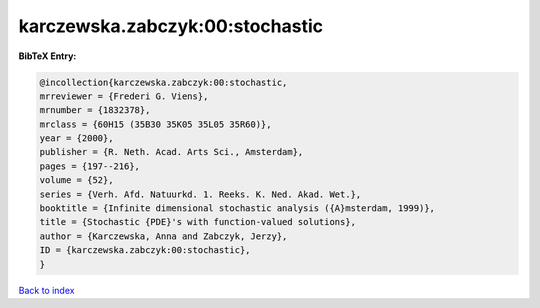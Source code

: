 karczewska.zabczyk:00:stochastic
================================

.. :cite:t:`karczewska.zabczyk:00:stochastic`

.. bibliography:: ../../All.bib

**BibTeX Entry:**

.. code-block:: bibtex

   @incollection{karczewska.zabczyk:00:stochastic,
   mrreviewer = {Frederi G. Viens},
   mrnumber = {1832378},
   mrclass = {60H15 (35B30 35K05 35L05 35R60)},
   year = {2000},
   publisher = {R. Neth. Acad. Arts Sci., Amsterdam},
   pages = {197--216},
   volume = {52},
   series = {Verh. Afd. Natuurkd. 1. Reeks. K. Ned. Akad. Wet.},
   booktitle = {Infinite dimensional stochastic analysis ({A}msterdam, 1999)},
   title = {Stochastic {PDE}'s with function-valued solutions},
   author = {Karczewska, Anna and Zabczyk, Jerzy},
   ID = {karczewska.zabczyk:00:stochastic},
   }

`Back to index <../index>`_
